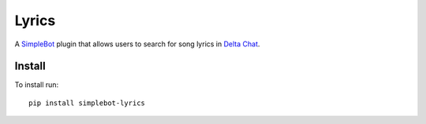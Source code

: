 Lyrics
======

.. image:: https://img.shields.io/pypi/v/simplebot_lyrics.svg
   :target: https://pypi.org/project/simplebot_lyrics

.. image:: https://img.shields.io/pypi/pyversions/simplebot_lyrics.svg
   :target: https://pypi.org/project/simplebot_lyrics

.. image:: https://pepy.tech/badge/simplebot_lyrics
   :target: https://pepy.tech/project/simplebot_lyrics

.. image:: https://img.shields.io/pypi/l/simplebot_lyrics.svg
   :target: https://pypi.org/project/simplebot_lyrics

.. image:: https://github.com/adbenitez/simplebot_lyrics/actions/workflows/python-ci.yml/badge.svg
   :target: https://github.com/adbenitez/simplebot_lyrics/actions/workflows/python-ci.yml

.. image:: https://img.shields.io/badge/code%20style-black-000000.svg
   :target: https://github.com/psf/black

A `SimpleBot`_ plugin that allows users to search for song lyrics in `Delta Chat`_.

Install
-------

To install run::

  pip install simplebot-lyrics


.. _SimpleBot: https://github.com/simplebot-org/simplebot
.. _Delta Chat: https://delta.chat
